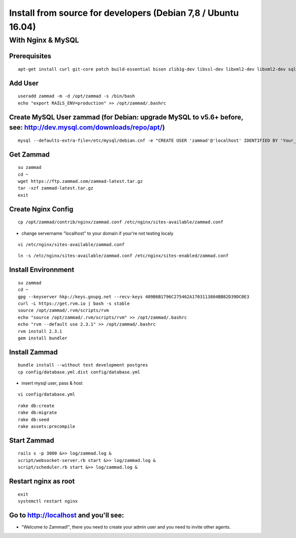Install from source for developers (Debian 7,8 / Ubuntu 16.04)
**************************************************************

With Nginx & MySQL
==================

Prerequisites
-------------

::

 apt-get install curl git-core patch build-essential bison zlib1g-dev libssl-dev libxml2-dev libxml2-dev sqlite3 libsqlite3-dev autotools-dev libxslt1-dev libyaml-0-2 autoconf automake libreadline6-dev libyaml-dev libtool libgmp-dev libgdbm-dev libncurses5-dev pkg-config libffi-dev libmysqlclient-dev mysql-server nginx gawk

Add User
--------

::

 useradd zammad -m -d /opt/zammad -s /bin/bash
 echo "export RAILS_ENV=production" >> /opt/zammad/.bashrc


Create MySQL User zammad (for Debian: upgrade MySQL to v5.6+ before, see: http://dev.mysql.com/downloads/repo/apt/)
-------------------------------------------------------------------------------------------------------------------

::

 mysql --defaults-extra-file=/etc/mysql/debian.cnf -e "CREATE USER 'zammad'@'localhost' IDENTIFIED BY 'Your_Pass_Word!'; GRANT ALL PRIVILEGES ON zammad_prod.* TO 'zammad'@'localhost'; FLUSH PRIVILEGES;"

Get Zammad
----------

::

 su zammad
 cd ~
 wget https://ftp.zammad.com/zammad-latest.tar.gz
 tar -xzf zammad-latest.tar.gz
 exit

Create Nginx Config
-------------------



::

 cp /opt/zammad/contrib/nginx/zammad.conf /etc/nginx/sites-available/zammad.conf

* change servername "localhost" to your domain if your're not testing localy

::

 vi /etc/nginx/sites-available/zammad.conf

::

 ln -s /etc/nginx/sites-available/zammad.conf /etc/nginx/sites-enabled/zammad.conf

Install Environnment
--------------------

::

 su zammad
 cd ~
 gpg --keyserver hkp://keys.gnupg.net --recv-keys 409B6B1796C275462A1703113804BB82D39DC0E3
 curl -L https://get.rvm.io | bash -s stable
 source /opt/zammad/.rvm/scripts/rvm
 echo "source /opt/zammad/.rvm/scripts/rvm" >> /opt/zammad/.bashrc
 echo "rvm --default use 2.3.1" >> /opt/zammad/.bashrc
 rvm install 2.3.1
 gem install bundler

Install Zammad
--------------

::

 bundle install --without test development postgres
 cp config/database.yml.dist config/database.yml

* insert mysql user, pass & host

::

 vi config/database.yml

::

 rake db:create
 rake db:migrate
 rake db:seed
 rake assets:precompile

Start Zammad
------------

::

 rails s -p 3000 &>> log/zammad.log &
 script/websocket-server.rb start &>> log/zammad.log &
 script/scheduler.rb start &>> log/zammad.log &

Restart nginx as root
---------------------

::

 exit
 systemctl restart nginx

Go to http://localhost and you'll see:
-------------------------------------

* "Welcome to Zammad!", there you need to create your admin user and you need to invite other agents.
